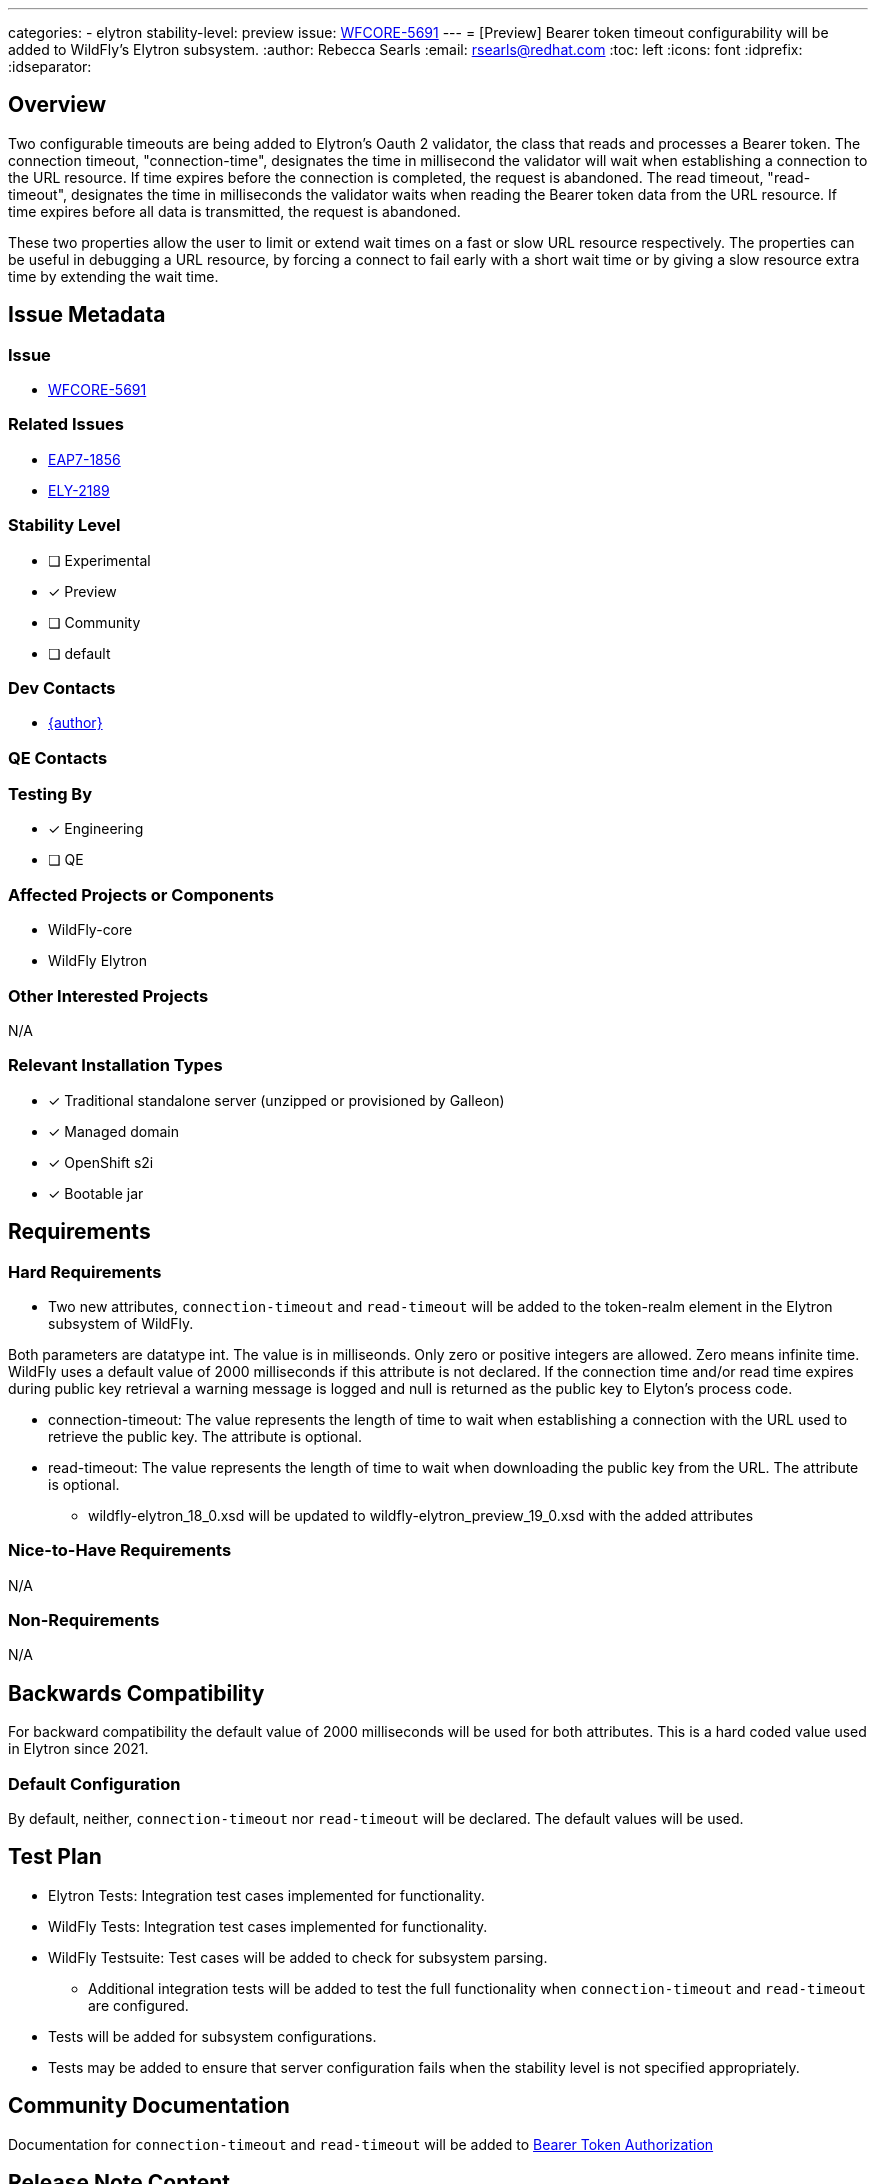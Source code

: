 ---
categories:
  - elytron
stability-level: preview
issue: https://issues.redhat.com/browse/WFCORE-5691[WFCORE-5691]
---
= [Preview] Bearer token timeout configurability will be added to WildFly's Elytron subsystem.
:author:            Rebecca Searls
:email:             rsearls@redhat.com
:toc:               left
:icons:             font
:idprefix:
:idseparator:

== Overview

Two configurable timeouts are being added to Elytron's Oauth 2 validator,
the class that reads and processes a Bearer token. 
The connection timeout, "connection-time", designates the time in millisecond 
the validator will wait when establishing a connection to the URL resource.  If 
time expires before the connection is completed, the request is abandoned. 
The read timeout, "read-timeout", designates the time in milliseconds the
validator waits when reading the Bearer token data from the URL resource.
If time expires before all data is transmitted, the request is abandoned.

These two properties allow the user to limit or extend wait times on a fast or slow 
URL resource respectively.  The properties can be useful in debugging a URL resource,
by forcing a connect to fail early with a short wait time or by giving a slow resource
extra time by extending the wait time.


== Issue Metadata

=== Issue

* https://issues.redhat.com/browse/WFCORE-5691[WFCORE-5691]

=== Related Issues

* https://issues.redhat.com/browse/EAP7-1856[EAP7-1856]
* https://issues.redhat.com/browse/ELY-2189[ELY-2189]

=== Stability Level
// Choose the planned stability level for the proposed functionality
* [ ] Experimental

* [x] Preview

* [ ] Community

* [ ] default

=== Dev Contacts

* mailto:{email}[{author}]

=== QE Contacts

=== Testing By
* [x] Engineering

* [ ] QE

=== Affected Projects or Components

* WildFly-core
* WildFly Elytron

=== Other Interested Projects

N/A

=== Relevant Installation Types
* [x] Traditional standalone server (unzipped or provisioned by Galleon)

* [x] Managed domain

* [x] OpenShift s2i

* [x] Bootable jar

== Requirements

=== Hard Requirements

* Two new attributes, `connection-timeout` and `read-timeout` will be
added to the token-realm element in the Elytron subsystem of WildFly.

Both parameters are datatype int.  The value is in milliseonds.  Only zero or positive integers are allowed. Zero means infinite time.  WildFly uses a default
value of 2000 milliseconds if this attribute is not declared.
If the connection time and/or read time expires during
public key retrieval a warning message is logged and null is returned as
the public key to Elyton's process code.

** connection-timeout: The value represents the length of time to wait when
establishing a connection with the URL used to retrieve the public key.  The attribute is optional.

** read-timeout: The value represents the length of time to wait when
downloading the public key from the URL. The attribute is optional.

* wildfly-elytron_18_0.xsd will be updated to  wildfly-elytron_preview_19_0.xsd with the added attributes

=== Nice-to-Have Requirements

N/A

=== Non-Requirements

N/A

== Backwards Compatibility

For backward compatibility the default value of 2000 milliseconds will be used for both attributes.  This is a hard coded value used in Elytron since 2021.

=== Default Configuration

By default, neither, `connection-timeout` nor `read-timeout` will be
declared.  The default values will be used.

== Test Plan

* Elytron Tests: Integration test cases implemented for functionality.
* WildFly Tests: Integration test cases implemented for functionality.
* WildFly Testsuite: Test cases will be added to check for subsystem parsing.
** Additional integration tests will be added to test the full functionality when `connection-timeout` and `read-timeout`  are configured.
* Tests will be added for subsystem configurations.
* Tests may be added to ensure that server configuration fails when the stability level is not specified appropriately.

== Community Documentation
Documentation for `connection-timeout` and `read-timeout` will be added
to https://github.com/wildfly/wildfly/blob/main/docs/src/main/asciidoc/_elytron/Bearer_Token_Authorization.adoc[Bearer Token Authorization]

== Release Note Content

It is now possible to set the timeout duration for introspecting a bearer token
during Elytron's JWT format validation and OAuth2 validation process.
